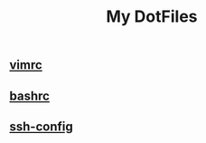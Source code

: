 #+title: My DotFiles

** [[file:.vimrc][vimrc]]
** [[file:.bashrc][bashrc]]
** [[file:config][ssh-config]]
